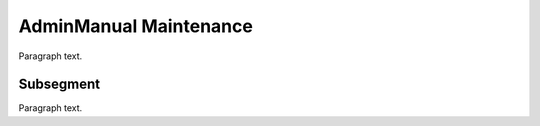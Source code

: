 

.. _FRED-AdminManual-Maintenance:

AdminManual Maintenance
=======================

Paragraph text.

Subsegment
----------

Paragraph text.



